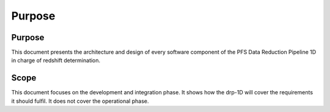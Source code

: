 Purpose
=======

Purpose
-------

This document presents the architecture and design of every software component
of the PFS Data Reduction Pipeline 1D in charge of redshift determination.


Scope
-----
This document focuses on the development and integration phase. It shows how
the drp-1D will cover the requirements it should fulfil. It does not cover the
operational phase.
